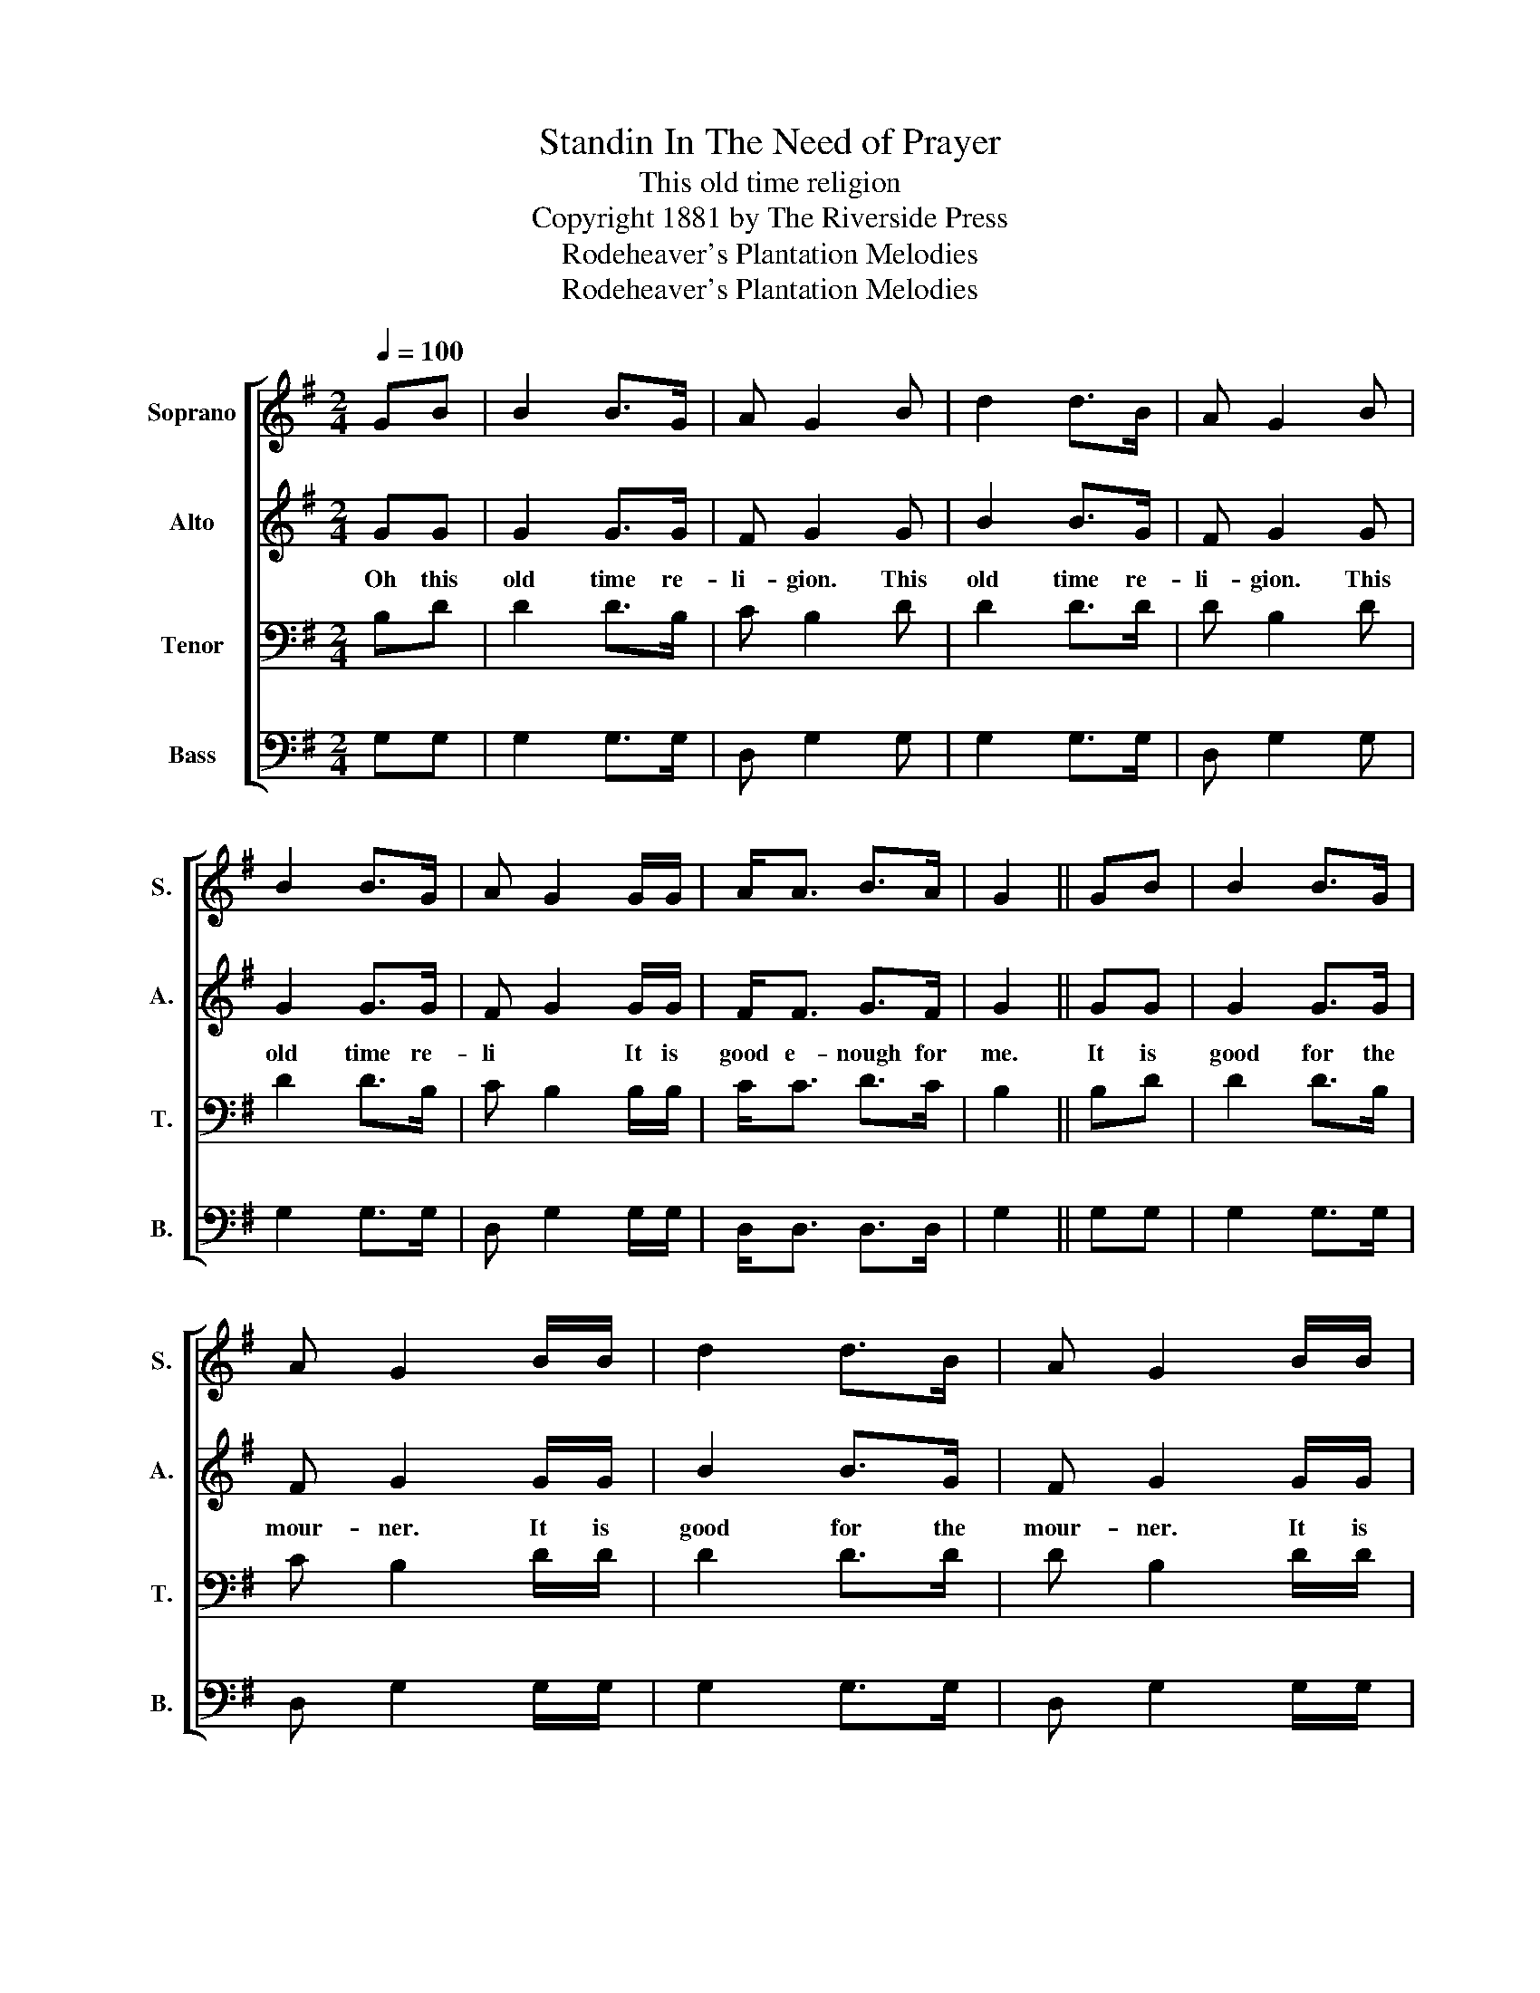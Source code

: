 X:1
T:Standin In The Need of Prayer
T:This old time religion
T:Copyright 1881 by The Riverside Press
T:Rodeheaver's Plantation Melodies
T:Rodeheaver's Plantation Melodies
Z:Rodeheaver's Plantation Melodies
%%score [ 1 2 3 4 ]
L:1/8
Q:1/4=100
M:2/4
K:G
V:1 treble nm="Soprano" snm="S."
V:2 treble nm="Alto" snm="A."
V:3 bass nm="Tenor" snm="T."
V:4 bass nm="Bass" snm="B."
V:1
 GB | B2 B>G | A G2 B | d2 d>B | A G2 B | B2 B>G | A G2 G/G/ | A<A B>A | G2 || GB | B2 B>G | %11
 A G2 B/B/ | d2 d>B | A G2 B/B/ | B2 B>G | A G2 G/G/ | A<A B>A | G2 |] %18
V:2
 GG | G2 G>G | F G2 G | B2 B>G | F G2 G | G2 G>G | F G2 G/G/ | F<F G>F | G2 || GG | G2 G>G | %11
w: Oh this|old time re-|li- gion. This|old time re-|li- gion. This|old time re-|li * It is|good e- nough for|me.|It is|good for the|
 F G2 G/G/ | B2 B>G | F G2 G/G/ | G2 G>G | F G2 G/G/ | F<F G>F | G2 |] %18
w: mour- ner. It is|good for the|mour- ner. It is|good for the|mour- ner. It is|good e- nough for|me.|
V:3
 B,D | D2 D>B, | C B,2 D | D2 D>D | D B,2 D | D2 D>B, | C B,2 B,/B,/ | C<C D>C | B,2 || B,D | %10
 D2 D>B, | C B,2 D/D/ | D2 D>D | D B,2 D/D/ | D2 D>B, | C B,2 B,/B,/ | C<C D>C | B,2 |] %18
V:4
 G,G, | G,2 G,>G, | D, G,2 G, | G,2 G,>G, | D, G,2 G, | G,2 G,>G, | D, G,2 G,/G,/ | D,<D, D,>D, | %8
 G,2 || G,G, | G,2 G,>G, | D, G,2 G,/G,/ | G,2 G,>G, | D, G,2 G,/G,/ | G,2 G,>G, | D, G,2 G,/G,/ | %16
 D,<D, D,>D, | G,2 |] %18

